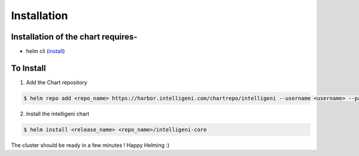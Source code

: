 ============
Installation
============

Installation of the chart requires-
-----------------------------------

- helm cli (`install <https://helm.sh/docs/intro/install>`_)

To Install
----------

1. Add the Chart repository

.. code-block:: bash

   $ helm repo add <repo_name> https://harbor.intelligeni.com/chartrepo/intelligeni --username <username> --password <password>

2. Install the intelligeni chart

.. code-block:: bash

    $ helm install <release_name> <repo_name>/intelligeni-core

The cluster should be ready in a few minutes ! Happy Helming :)
